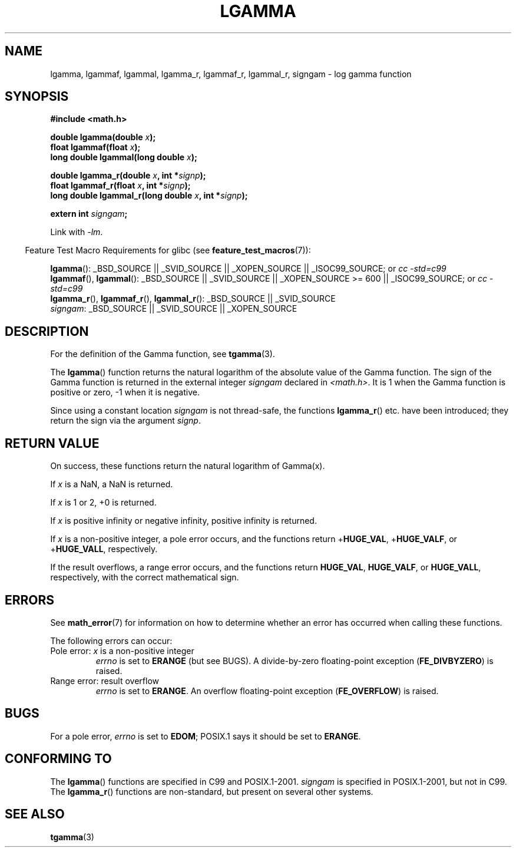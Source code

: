 .\" Copyright 2002 Walter Harms (walter.harms@informatik.uni-oldenburg.de)
.\" Distributed under GPL
.\" based on glibc infopages
.\" and Copyright 2008, Linux Foundation, written by Michael Kerrisk
.\"     <mtk.manpages@gmail.com>
.\"
.TH LGAMMA 3 2008-08-05 "" "Linux Programmer's Manual"
.SH NAME
lgamma, lgammaf, lgammal, lgamma_r, lgammaf_r, lgammal_r, signgam \-
log gamma function
.SH SYNOPSIS
.nf
.B #include <math.h>
.sp
.BI "double lgamma(double " x );
.br
.BI "float lgammaf(float " x );
.br
.BI "long double lgammal(long double " x );
.sp
.BI "double lgamma_r(double " x ", int *" signp );
.br
.BI "float lgammaf_r(float " x ", int *" signp );
.br
.BI "long double lgammal_r(long double " x ", int *" signp );
.sp
.BI "extern int " signgam ;
.fi
.sp
Link with \fI\-lm\fP.
.sp
.in -4n
Feature Test Macro Requirements for glibc (see
.BR feature_test_macros (7)):
.in
.sp
.ad l
.BR lgamma ():
_BSD_SOURCE || _SVID_SOURCE || _XOPEN_SOURCE || _ISOC99_SOURCE; or
.I cc\ -std=c99
.br
.BR lgammaf (),
.BR lgammal ():
_BSD_SOURCE || _SVID_SOURCE || _XOPEN_SOURCE\ >=\ 600 || _ISOC99_SOURCE; or
.I cc\ -std=c99
.br
.BR lgamma_r (),
.BR lgammaf_r (),
.BR lgammal_r ():
_BSD_SOURCE || _SVID_SOURCE
.br
.IR signgam :
_BSD_SOURCE || _SVID_SOURCE || _XOPEN_SOURCE
.ad b
.SH DESCRIPTION
For the definition of the Gamma function, see
.BR tgamma (3).
.PP
The
.BR lgamma ()
function returns the natural logarithm of
the absolute value of the Gamma function.
The sign of the Gamma function is returned in the
external integer \fIsigngam\fP declared in
.IR <math.h> .
It is 1 when the Gamma function is positive or zero, \-1
when it is negative.
.PP
Since using a constant location
.I signgam
is not thread-safe, the functions
.BR lgamma_r ()
etc. have
been introduced; they return the sign via the argument
.IR signp .
.SH RETURN VALUE
On success, these functions return the natural logarithm of Gamma(x).

If
.I x
is a NaN, a NaN is returned.

If
.I x
is 1 or 2, +0 is returned.

If
.I x
is positive infinity or negative infinity,
positive infinity is returned.

If
.I x
is a non-positive integer,
a pole error occurs,
and the functions return
.RB + HUGE_VAL ,
.RB + HUGE_VALF ,
or
.RB + HUGE_VALL ,
respectively.

If the result overflows,
a range error occurs,
.\" e.g., lgamma(DBL_MAX)
and the functions return
.BR HUGE_VAL ,
.BR HUGE_VALF ,
or
.BR HUGE_VALL ,
respectively, with the correct mathematical sign.
.SH ERRORS
See
.BR math_error (7)
for information on how to determine whether an error has occurred
when calling these functions.
.PP
The following errors can occur:
.TP
Pole error: \fIx\fP is a non-positive integer
.I errno
is set to
.\" FIXME . glibc 2.8 gives EDOM!
.BR ERANGE 
(but see BUGS).
A divide-by-zero floating-point exception
.RB ( FE_DIVBYZERO )
is raised.
.TP
Range error: result overflow
.I errno
is set to
.BR ERANGE .
An overflow floating-point exception
.RB ( FE_OVERFLOW )
is raised.
.\" glibc (as at 2.8) also supports an inexact
.\" exception for various cases.
.SH BUGS
For a pole error,
.\" 
.\" FIXME . this is as at glibc 2.8; check later if this bug is fixed
.\" Bug raised: http://sources.redhat.com/bugzilla/show_bug.cgi?id=6777
.I errno
is set to
.BR EDOM ;
POSIX.1 says it should be set to
.BR ERANGE .
.SH "CONFORMING TO"
The
.BR lgamma ()
functions are specified in C99 and POSIX.1-2001.
.I signgam
is specified in POSIX.1-2001, but not in C99.
The
.BR lgamma_r ()
functions are non-standard, but present on several other systems.
.SH "SEE ALSO"
.BR tgamma (3)

